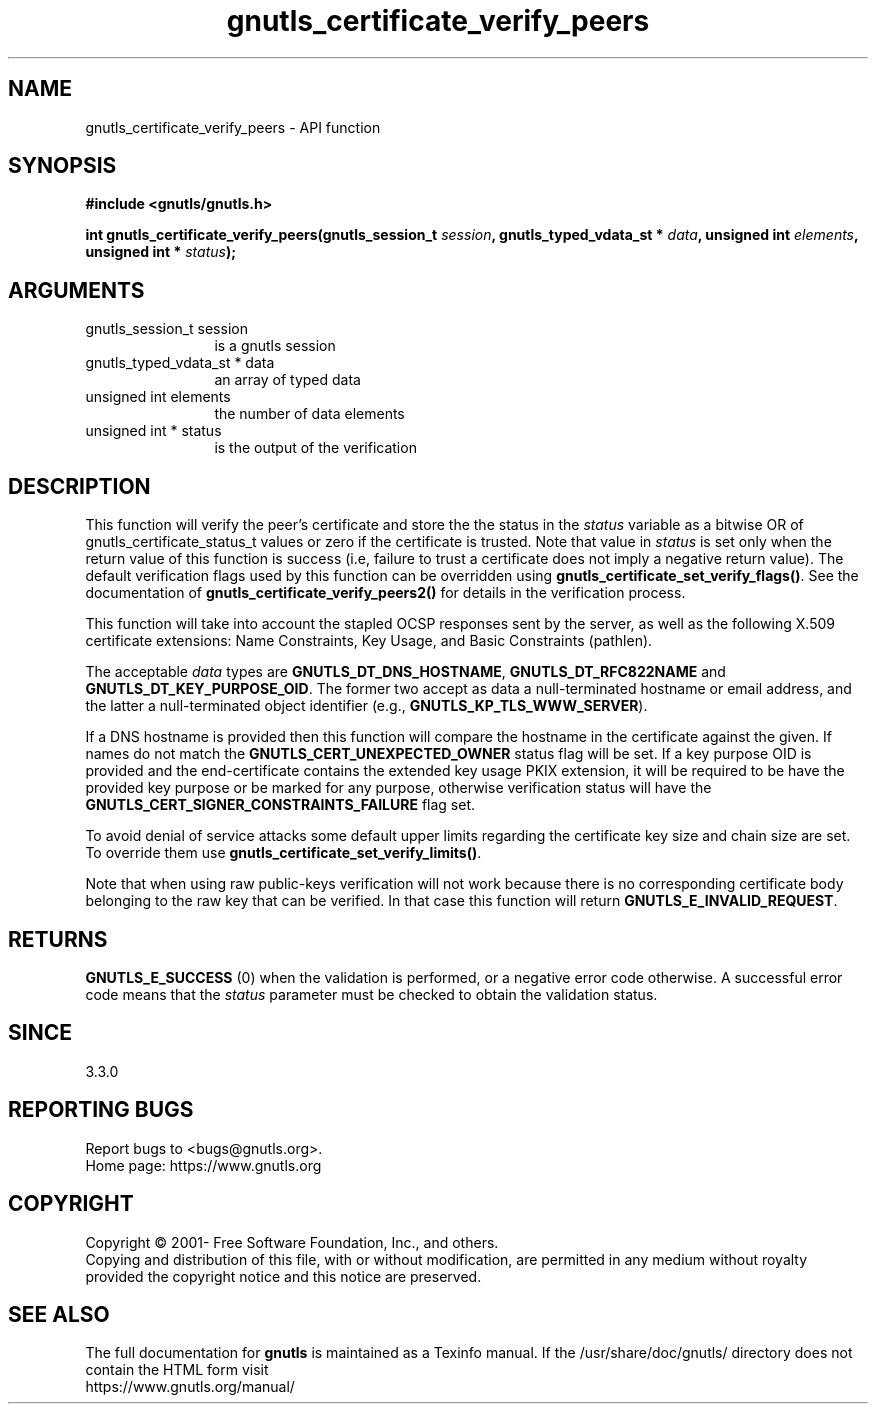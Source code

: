 .\" DO NOT MODIFY THIS FILE!  It was generated by gdoc.
.TH "gnutls_certificate_verify_peers" 3 "3.7.0" "gnutls" "gnutls"
.SH NAME
gnutls_certificate_verify_peers \- API function
.SH SYNOPSIS
.B #include <gnutls/gnutls.h>
.sp
.BI "int gnutls_certificate_verify_peers(gnutls_session_t " session ", gnutls_typed_vdata_st * " data ", unsigned int " elements ", unsigned int * " status ");"
.SH ARGUMENTS
.IP "gnutls_session_t session" 12
is a gnutls session
.IP "gnutls_typed_vdata_st * data" 12
an array of typed data
.IP "unsigned int elements" 12
the number of data elements
.IP "unsigned int * status" 12
is the output of the verification
.SH "DESCRIPTION"
This function will verify the peer's certificate and store the
the status in the  \fIstatus\fP variable as a bitwise OR of gnutls_certificate_status_t
values or zero if the certificate is trusted. Note that value in  \fIstatus\fP is set only when the return value of this function is success (i.e, failure 
to trust a certificate does not imply a negative return value).
The default verification flags used by this function can be overridden
using \fBgnutls_certificate_set_verify_flags()\fP. See the documentation
of \fBgnutls_certificate_verify_peers2()\fP for details in the verification process.

This function will take into account the stapled OCSP responses sent by the server,
as well as the following X.509 certificate extensions: Name Constraints,
Key Usage, and Basic Constraints (pathlen).

The acceptable  \fIdata\fP types are \fBGNUTLS_DT_DNS_HOSTNAME\fP, \fBGNUTLS_DT_RFC822NAME\fP and \fBGNUTLS_DT_KEY_PURPOSE_OID\fP.
The former two accept as data a null\-terminated hostname or email address, and the latter a null\-terminated
object identifier (e.g., \fBGNUTLS_KP_TLS_WWW_SERVER\fP).

If a DNS hostname is provided then this function will compare
the hostname in the certificate against the given. If names do not match the 
\fBGNUTLS_CERT_UNEXPECTED_OWNER\fP status flag will be set.
If a key purpose OID is provided and the end\-certificate contains the extended key
usage PKIX extension, it will be required to be have the provided key purpose 
or be marked for any purpose, otherwise verification status will have the
\fBGNUTLS_CERT_SIGNER_CONSTRAINTS_FAILURE\fP flag set.

To avoid denial of service attacks some
default upper limits regarding the certificate key size and chain
size are set. To override them use \fBgnutls_certificate_set_verify_limits()\fP.

Note that when using raw public\-keys verification will not work because there is
no corresponding certificate body belonging to the raw key that can be verified. In that
case this function will return \fBGNUTLS_E_INVALID_REQUEST\fP.
.SH "RETURNS"
\fBGNUTLS_E_SUCCESS\fP (0) when the validation is performed, or a negative error code otherwise.
A successful error code means that the  \fIstatus\fP parameter must be checked to obtain the validation status.
.SH "SINCE"
3.3.0
.SH "REPORTING BUGS"
Report bugs to <bugs@gnutls.org>.
.br
Home page: https://www.gnutls.org

.SH COPYRIGHT
Copyright \(co 2001- Free Software Foundation, Inc., and others.
.br
Copying and distribution of this file, with or without modification,
are permitted in any medium without royalty provided the copyright
notice and this notice are preserved.
.SH "SEE ALSO"
The full documentation for
.B gnutls
is maintained as a Texinfo manual.
If the /usr/share/doc/gnutls/
directory does not contain the HTML form visit
.B
.IP https://www.gnutls.org/manual/
.PP

